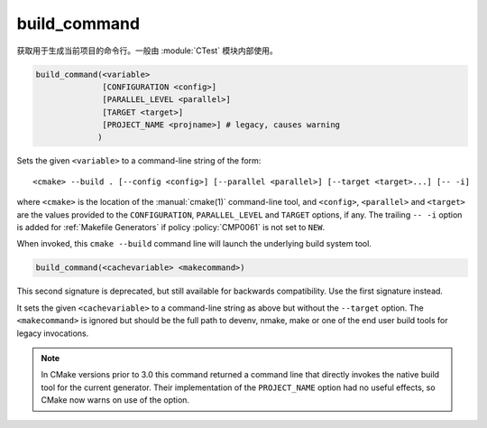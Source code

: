 build_command
-------------

获取用于生成当前项目的命令行。一般由 :module:`CTest` 模块内部使用。

.. code-block:: cmake

  build_command(<variable>
                [CONFIGURATION <config>]
                [PARALLEL_LEVEL <parallel>]
                [TARGET <target>]
                [PROJECT_NAME <projname>] # legacy, causes warning
               )

Sets the given ``<variable>`` to a command-line string of the form::

 <cmake> --build . [--config <config>] [--parallel <parallel>] [--target <target>...] [-- -i]

where ``<cmake>`` is the location of the :manual:`cmake(1)` command-line
tool, and ``<config>``, ``<parallel>`` and ``<target>`` are the values
provided to the ``CONFIGURATION``, ``PARALLEL_LEVEL`` and ``TARGET``
options, if any.  The trailing ``-- -i`` option is added for
:ref:`Makefile Generators` if policy :policy:`CMP0061` is not set to
``NEW``.

When invoked, this ``cmake --build`` command line will launch the
underlying build system tool.

.. versionadded:: 3.21
  The ``PARALLEL_LEVEL`` argument can be used to set the ``--parallel``
  flag.

.. code-block:: cmake

  build_command(<cachevariable> <makecommand>)

This second signature is deprecated, but still available for backwards
compatibility.  Use the first signature instead.

It sets the given ``<cachevariable>`` to a command-line string as
above but without the ``--target`` option.
The ``<makecommand>`` is ignored but should be the full path to
devenv, nmake, make or one of the end user build tools
for legacy invocations.

.. note::
 In CMake versions prior to 3.0 this command returned a command
 line that directly invokes the native build tool for the current
 generator.  Their implementation of the ``PROJECT_NAME`` option
 had no useful effects, so CMake now warns on use of the option.
